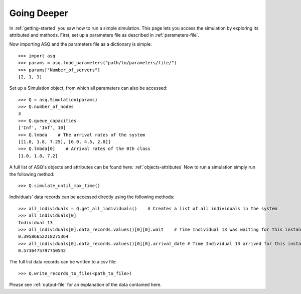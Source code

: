 Going Deeper
============

In :ref:`getting-started` you saw how to run a simple simulation. This page lets you access the simulation by exploring its attributed and methods.
First, set up a parameters file as described in :ref:`parameters-file`.

Now importing ASQ and the parameters file as a dictionary is simple::

    >>> import asq
    >>> params = asq.load_parameters("path/to/parameters/file/")
    >>> params["Number_of_servers"]
    [2, 1, 1]

Set up a Simulation object, from which all parameters can also be accessed::

    >>> Q = asq.Simulation(params)
    >>> Q.number_of_nodes
    3
    >>> Q.queue_capacities
    ['Inf', 'Inf', 10]
    >>> Q.lmbda    # The arrival rates of the system
    [[1.0, 1.8, 7.25], [6.0, 4.5, 2.0]]
    >>> Q.lmbda[0]    # Arrival rates of the 0th class
    [1.0, 1.8, 7.2]

A full list of ASQ's objects and attributes can be found here: :ref:`objects-attributes`
Now to run a simulation simply run the following method::

    >>> Q.simulate_until_max_time()

Individuals' data records can be accessed directly using the following methods::

    >>> all_individuals = Q.get_all_individuals()    # Creates a list of all individuals in the system
    >>> all_individuals[0]
    Individual 13
    >>> all_individuals[0].data_records.values()[0][0].wait    # Time Individual 13 was waiting for this instance of service
    0.39586652218275364
    >>> all_individuals[0].data_records.values()[0][0].arrival_date # Time Individual 13 arrived for this instance of service
    0.5736475797750542

The full list data records can be written to a csv file::

    >>> Q.write_records_to_file(<path_to_file>)

Please see :ref:`output-file` for an explanation of the data contained here.